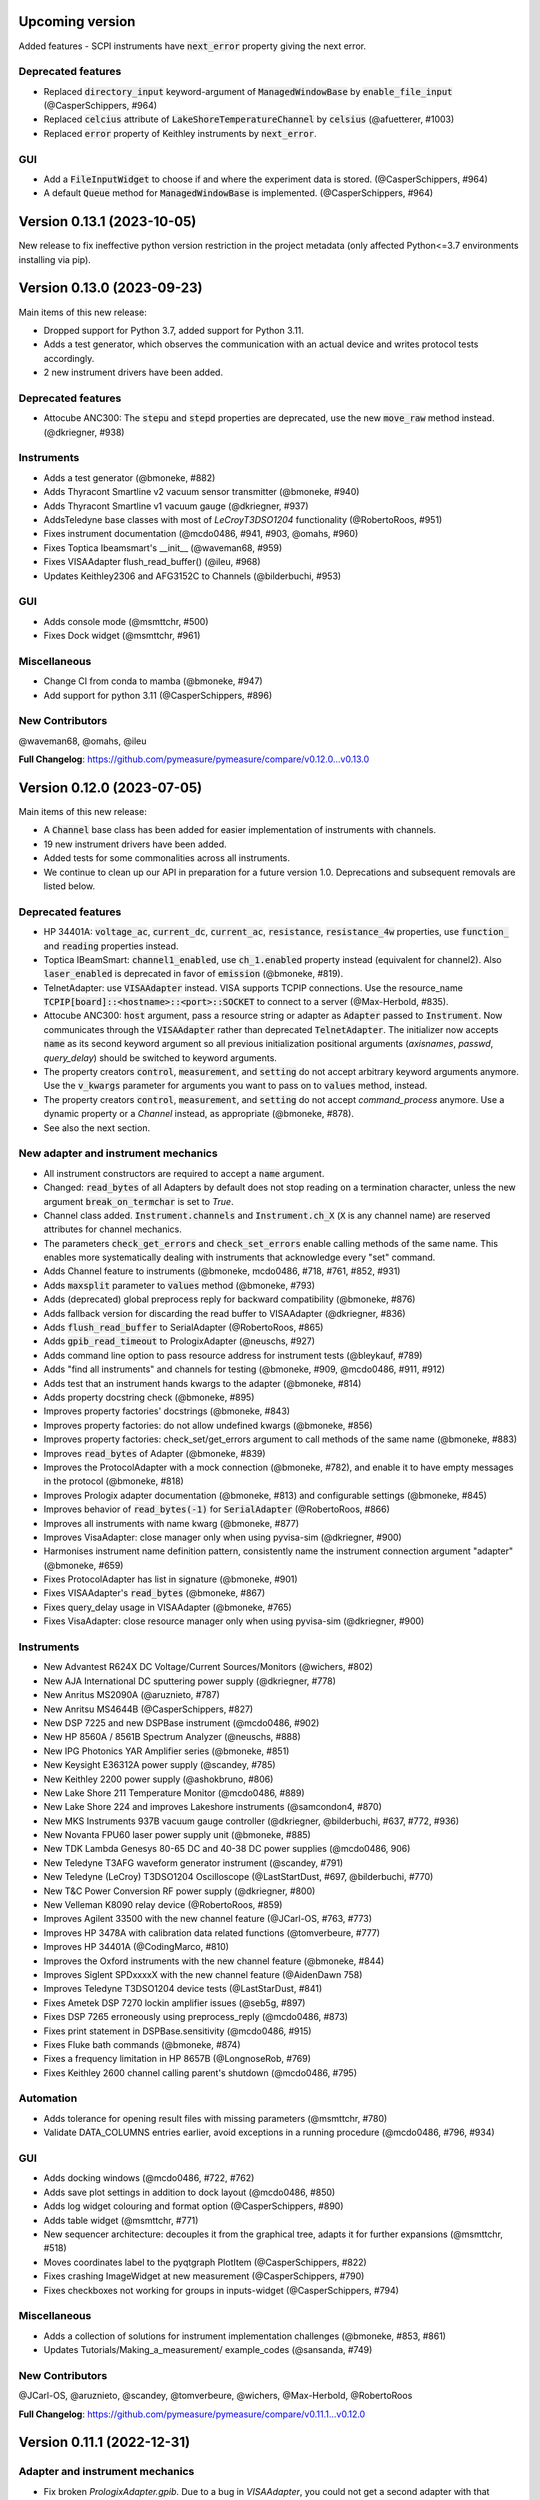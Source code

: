 Upcoming version
================

Added features
- SCPI instruments have :code:`next_error` property giving the next error.

Deprecated features
-------------------
- Replaced :code:`directory_input` keyword-argument of :code:`ManagedWindowBase` by :code:`enable_file_input` (@CasperSchippers, #964)
- Replaced :code:`celcius` attribute of :code:`LakeShoreTemperatureChannel` by :code:`celsius` (@afuetterer, #1003)
- Replaced :code:`error` property of Keithley instruments by :code:`next_error`.

GUI
---
- Add a :code:`FileInputWidget` to choose if and where the experiment data is stored. (@CasperSchippers, #964)
- A default :code:`Queue` method for :code:`ManagedWindowBase` is implemented. (@CasperSchippers, #964)

Version 0.13.1 (2023-10-05)
===========================
New release to fix ineffective python version restriction in the project metadata (only affected Python<=3.7 environments installing via pip).

Version 0.13.0 (2023-09-23)
===========================
Main items of this new release:

- Dropped support for Python 3.7, added support for Python 3.11.
- Adds a test generator, which observes the communication with an actual device and writes protocol tests accordingly.
- 2 new instrument drivers have been added.

Deprecated features
-------------------
- Attocube ANC300: The :code:`stepu` and :code:`stepd` properties are deprecated, use the new :code:`move_raw` method instead. (@dkriegner, #938)

Instruments
-----------
- Adds a test generator (@bmoneke, #882)
- Adds Thyracont Smartline v2 vacuum sensor transmitter (@bmoneke, #940)
- Adds Thyracont Smartline v1 vacuum gauge (@dkriegner, #937)
- AddsTeledyne base classes with most of `LeCroyT3DSO1204` functionality (@RobertoRoos, #951)
- Fixes instrument documentation (@mcdo0486, #941, #903, @omahs, #960)
- Fixes Toptica Ibeamsmart's __init__ (@waveman68, #959)
- Fixes VISAAdapter flush_read_buffer() (@ileu, #968)
- Updates Keithley2306 and AFG3152C to Channels (@bilderbuchi, #953)

GUI
---
- Adds console mode (@msmttchr, #500)
- Fixes Dock widget (@msmttchr, #961)

Miscellaneous
-------------
- Change CI from conda to mamba (@bmoneke, #947)
- Add support for python 3.11 (@CasperSchippers, #896)

New Contributors
----------------
@waveman68, @omahs, @ileu

**Full Changelog**: https://github.com/pymeasure/pymeasure/compare/v0.12.0...v0.13.0


Version 0.12.0 (2023-07-05)
===========================
Main items of this new release:

- A :code:`Channel` base class has been added for easier implementation of instruments with channels.
- 19 new instrument drivers have been added.
- Added tests for some commonalities across all instruments.
- We continue to clean up our API in preparation for a future version 1.0. Deprecations and subsequent removals are listed below.

Deprecated features
-------------------
- HP 34401A: :code:`voltage_ac`, :code:`current_dc`, :code:`current_ac`, :code:`resistance`, :code:`resistance_4w` properties, use :code:`function_` and :code:`reading` properties instead.
- Toptica IBeamSmart: :code:`channel1_enabled`, use :code:`ch_1.enabled` property instead (equivalent for channel2). Also :code:`laser_enabled` is deprecated in favor of :code:`emission` (@bmoneke, #819).
- TelnetAdapter: use :code:`VISAAdapter` instead. VISA supports TCPIP connections. Use the resource_name :code:`TCPIP[board]::<hostname>::<port>::SOCKET` to connect to a server (@Max-Herbold, #835).
- Attocube ANC300: :code:`host` argument, pass a resource string or adapter as :code:`Adapter` passed to :code:`Instrument`. Now communicates through the :code:`VISAAdapter` rather than deprecated :code:`TelnetAdapter`. The initializer now accepts :code:`name` as its second keyword argument so all previous initialization positional arguments (`axisnames`, `passwd`, `query_delay`) should be switched to keyword arguments.
- The property creators :code:`control`, :code:`measurement`, and :code:`setting` do not accept arbitrary keyword arguments anymore. Use the :code:`v_kwargs` parameter for arguments you want to pass on to :code:`values` method, instead.
- The property creators :code:`control`, :code:`measurement`, and :code:`setting` do not accept `command_process` anymore. Use a dynamic property or a `Channel` instead, as appropriate (@bmoneke, #878).
- See also the next section.

New adapter and instrument mechanics
------------------------------------
- All instrument constructors are required to accept a :code:`name` argument.
- Changed: :code:`read_bytes` of all Adapters by default does not stop reading on a termination character, unless the new argument :code:`break_on_termchar` is set to `True`.
- Channel class added. :code:`Instrument.channels` and :code:`Instrument.ch_X` (:code:`X` is any channel name) are reserved attributes for channel mechanics.
- The parameters :code:`check_get_errors` and :code:`check_set_errors` enable calling methods of the same name. This enables more systematically dealing with instruments that acknowledge every "set" command.

- Adds Channel feature to instruments (@bmoneke, mcdo0486, #718, #761, #852, #931)
- Adds :code:`maxsplit` parameter to :code:`values` method (@bmoneke, #793)
- Adds (deprecated) global preprocess reply for backward compatibility (@bmoneke, #876)
- Adds fallback version for discarding the read buffer to VISAAdapter (@dkriegner, #836)
- Adds :code:`flush_read_buffer` to SerialAdapter (@RobertoRoos, #865)
- Adds :code:`gpib_read_timeout` to PrologixAdapter (@neuschs, #927)
- Adds command line option to pass resource address for instrument tests (@bleykauf, #789)
- Adds "find all instruments" and channels for testing (@bmoneke, #909, @mcdo0486, #911, #912)
- Adds test that an instrument hands kwargs to the adapter (@bmoneke, #814)
- Adds property docstring check (@bmoneke, #895)
- Improves property factories' docstrings (@bmoneke, #843)
- Improves property factories: do not allow undefined kwargs (@bmoneke, #856)
- Improves property factories: check_set/get_errors argument to call methods of the same name (@bmoneke, #883)
- Improves :code:`read_bytes` of Adapter (@bmoneke, #839)
- Improves the ProtocolAdapter with a mock connection (@bmoneke, #782), and enable it to have empty messages in the protocol (@bmoneke, #818)
- Improves Prologix adapter documentation (@bmoneke, #813) and configurable settings (@bmoneke, #845)
- Improves behavior of :code:`read_bytes(-1)` for :code:`SerialAdapter` (@RobertoRoos, #866)
- Improves all instruments with name kwarg (@bmoneke, #877)
- Improves VisaAdapter: close manager only when using pyvisa-sim (@dkriegner, #900)
- Harmonises instrument name definition pattern, consistently name the instrument connection argument "adapter" (@bmoneke, #659)
- Fixes ProtocolAdapter has list in signature (@bmoneke, #901)
- Fixes VISAAdapter's :code:`read_bytes` (@bmoneke, #867)
- Fixes query_delay usage in VISAAdapter (@bmoneke, #765)
- Fixes VisaAdapter: close resource manager only when using pyvisa-sim (@dkriegner, #900)

Instruments
-----------
- New Advantest R624X DC Voltage/Current Sources/Monitors (@wichers, #802)
- New AJA International DC sputtering power supply (@dkriegner, #778)
- New Anritus MS2090A (@aruznieto, #787)
- New Anritsu MS4644B (@CasperSchippers, #827)
- New DSP 7225 and new DSPBase instrument (@mcdo0486, #902)
- New HP 8560A / 8561B Spectrum Analyzer (@neuschs, #888)
- New IPG Photonics YAR Amplifier series (@bmoneke, #851)
- New Keysight E36312A power supply (@scandey, #785)
- New Keithley 2200 power supply (@ashokbruno, #806)
- New Lake Shore 211 Temperature Monitor (@mcdo0486, #889)
- New Lake Shore 224 and improves Lakeshore instruments (@samcondon4, #870)
- New MKS Instruments 937B vacuum gauge controller (@dkriegner, @bilderbuchi, #637, #772, #936)
- New Novanta FPU60 laser power supply unit (@bmoneke, #885)
- New TDK Lambda Genesys 80-65 DC and 40-38 DC power supplies (@mcdo0486, 906)
- New Teledyne T3AFG waveform generator instrument (@scandey, #791)
- New Teledyne (LeCroy) T3DSO1204 Oscilloscope (@LastStartDust, #697, @bilderbuchi, #770)
- New T&C Power Conversion RF power supply (@dkriegner, #800)
- New Velleman K8090 relay device (@RobertoRoos, #859)
- Improves Agilent 33500 with the new channel feature (@JCarl-OS, #763, #773)
- Improves HP 3478A with calibration data related functions (@tomverbeure, #777)
- Improves HP 34401A (@CodingMarco, #810)
- Improves the Oxford instruments with the new channel feature (@bmoneke, #844)
- Improves Siglent SPDxxxxX with the new channel feature (@AidenDawn 758)
- Improves Teledyne T3DSO1204 device tests (@LastStarDust, #841)
- Fixes Ametek DSP 7270 lockin amplifier issues (@seb5g, #897)
- Fixes DSP 7265 erroneously using preprocess_reply (@mcdo0486, #873)
- Fixes print statement in DSPBase.sensitivity (@mcdo0486, #915)
- Fixes Fluke bath commands (@bmoneke, #874)
- Fixes a frequency limitation in HP 8657B (@LongnoseRob, #769)
- Fixes Keithley 2600 channel calling parent's shutdown (@mcdo0486, #795)

Automation
----------
- Adds tolerance for opening result files with missing parameters (@msmttchr, #780)
- Validate DATA_COLUMNS entries earlier, avoid exceptions in a running procedure (@mcdo0486, #796, #934)

GUI
---
- Adds docking windows (@mcdo0486, #722, #762)
- Adds save plot settings in addition to dock layout (@mcdo0486, #850)
- Adds log widget colouring and format option (@CasperSchippers, #890)
- Adds table widget (@msmttchr, #771)
- New sequencer architecture: decouples it from the graphical tree, adapts it for further expansions (@msmttchr, #518)
- Moves coordinates label to the pyqtgraph PlotItem (@CasperSchippers, #822)
- Fixes crashing ImageWidget at new measurement (@CasperSchippers, #790)
- Fixes checkboxes not working for groups in inputs-widget (@CasperSchippers, #794)

Miscellaneous
-------------
- Adds a collection of solutions for instrument implementation challenges (@bmoneke, #853, #861)
- Updates Tutorials/Making_a_measurement/ example_codes (@sansanda, #749)

New Contributors
----------------
@JCarl-OS, @aruznieto, @scandey, @tomverbeure, @wichers, @Max-Herbold, @RobertoRoos

**Full Changelog**: https://github.com/pymeasure/pymeasure/compare/v0.11.1...v0.12.0

Version 0.11.1 (2022-12-31)
===========================
Adapter and instrument mechanics
--------------------------------
- Fix broken `PrologixAdapter.gpib`. Due to a bug in `VISAAdapter`, you could not get a second adapter with that connection (#765).

**Full Changelog**: https://github.com/pymeasure/pymeasure/compare/v0.11.0...v0.11.1

Dependency updates
------------------
- Required version of `PyQtGraph <https://www.pyqtgraph.org/>`__ is increased from :code:`pyqtgraph >= 0.9.10` to :code:`pyqtgraph >= 0.12` to support new PyMeasure display widgets.

GUI
---
- Added `ManagedDockWindow <https://pymeasure.readthedocs.io/en/latest/tutorial/graphical.html#using-the-manageddockwindow>`__ to allow multiple dockable plots (@mcdo0486, @CasperSchippers, #722)
- Move coordinates label to the pyqtgraph PlotItem (@CasperSchippers, #822)
- New sequencer architecture (@msmttchr, @CasperSchippers, @mcdo0486, #518)
- Added "Save Dock Layout" functionality to DockWidget context menu. (@mcdo0486, #762)

Version 0.11.0 (2022-11-19)
===========================
Main items of this new release:

- 11 new instrument drivers have been added
- A method for testing instrument communication **without** hardware present has been added, see `the documentation <https://pymeasure.readthedocs.io/en/latest/dev/adding_instruments.html#protocol-tests>`__.
- The separation between :code:`Instrument` and :code:`Adapter` has been improved to make future modifications easier. Adapters now focus on the hardware communication, and the communication *protocol* should be defined in the Instruments. Details in a section below.
- The GUI is now compatible with Qt6.
- We have started to clean up our API in preparation for a future version 1.0. There will be deprecations and subsequent removals, which will be prominently listed in the changelog.

Deprecated features
-------------------
In preparation for a stable 1.0 release and a more consistent API, we have now started formally deprecating some features.
You should get warnings if those features are used.

- Adapter methods :code:`ask`, :code:`values`, :code:`binary_values`, use :code:`Instrument` methods of the same name instead.
- Adapter parameter :code:`preprocess_reply`, override :code:`Instrument.read` instead.
- :code:`Adapter.query_delay` in favor of :code:`Instrument.wait_for()`.
- Keithley 2260B: :code:`enabled` property, use :code:`output_enabled` instead.

New adapter and instrument mechanics
------------------------------------
- Nothing should have changed for users, this section is mainly interesting for instrument implementors.
- Documentation in 'Advanced communication protocols' in 'Adding instruments'.
- Adapter logs written and read messages.
- Particular adapters (`VISAAdapter` etc.) implement the actual communication.
- :code:`Instrument.control` getter calls :code:`Instrument.values`.
- :code:`Instrument.values` calls :code:`Instrument.ask`, which calls :code:`Instrument.write`, :code:`wait_for`, and :code:`read`.
- All protocol quirks of an instrument should be implemented overriding :code:`Instrument.write` and :code:`read`.
- :code:`Instrument.wait_until_read` implements waiting between writing and reading.
- reading/writing binary values is in the :code:`Adapter` class itself.
- :code:`PrologixAdapter` is now based on :code:`VISAAdapter`.
- :code:`SerialAdapter` improved to be more similar to :code:`VISAAdapter`: :code:`read`/:code:`write` use strings, :code:`read/write_bytes` bytes. - Support for termination characters added.

Instruments
-----------
- New Active Technologies AWG-401x (@garzetti, #649)
- New Eurotest hpp_120_256_ieee (@sansanda, #701)
- New HC Photonics crystal ovens TC038, TC038D (@bmoneke, #621, #706)
- New HP 6632A/6633A/6634A power supplies (@LongnoseRob, #651)
- New HP 8657B RF signal generator (@LongnoseRob, #732)
- New Rohde&Schwarz HMP4040 power supply. (@bleykauf, #582)
- New Siglent SPDxxxxX series Power Supplies (@AidenDawn, #719)
- New Temptronic Thermostream devices (@mroeleke, #368)
- New TEXIO PSW-360L30 Power Supply (@LastStarDust, #698)
- New Thermostream ECO-560 (@AidenDawn, #679)
- New Thermotron 3800 Oven (@jcarbelbide, #606)
- Harmonize instruments' adapter argument (@bmoneke, #674)
- Harmonize usage of :code:`shutdown` method (@LongnoseRob, #739)
- Rework Adapter structure (@bmoneke, #660)
- Add Protocol tests without hardware present (@bilderbuchi, #634, @bmoneke, #628, #635)
- Add Instruments and adapter protocol tests for adapter rework (@bmoneke, #665)
- Add SR830 sync filter and reference source trigger (@AsafYagoda, #630)
- Add Keithley6221 phase marker phase and line (@AsafYagoda, #629)
- Add missing docstrings to Keithley 2306 battery simulator (@AidenDawn, #720)
- Fix hcp instruments documentation (@bmoneke, #671)
- Fix HPLegacyInstrument initializer API (@bilderbuchi, #684)
- Fix Fwbell 5080 implementation (@mcdo0486, #714)
- Fix broken documentation example. (@bmoneke, #738)
- Fix typo in Keithley 2600 driver (@mcdo0486, #615)
- Remove dynamic use of docstring from ATS545 and make more generic (@AidenDawn, #685)

Automation
----------
- Add storing unitful experiment results (@bmoneke, #642)
- Add storing conditions in file (@CasperSchippers, #503)

GUI
---
- Add compatibility with Qt 6 (@CasperSchippers, #688)
- Add spinbox functionality for IntegerParameter and FloatParameter (@jarvas24, #656)
- Add "delete data file" button to the browser_item_menu (@jarvas24, #654)
- Split windows.py into a folder with separate modules (@mcdo0486, #593)
- Remove dependency on matplotlib (@msmttchr, #622)
- Remove deprecated access to QtWidgets through QtGui (@maederan201, #695)

Miscellaneous
-------------
- Update and extend documentation (@bilderbuchi, #712, @bmoneke, #655)
- Add PEP517 compatibility & dynamically obtaining a version number (@bilderbuchi, #613)
- Add an example and documentation regarding using a foreign instrument (@bmoneke, #647)
- Add black configuration (@bleykauf, #683)
- Remove VISAAdapter.has_supported_version() as it is not needed anymore.

New Contributors
----------------
@jcarbelbide, @mroeleke, @bmoneke, @garzetti, @AsafYagoda, @AidenDawn, @LastStarDust, @sansanda

**Full Changelog**: https://github.com/pymeasure/pymeasure/compare/v0.10.0...v0.11.0

Version 0.10.0 (2022-04-09)
===========================
Main items of this new release:

- 23 new instrument drivers have been added
- New dynamic Instrument properties can change their parameters at runtime
- Communication settings can now be flexibly defined per protocol
- Python 3.10 support was added and Python 3.6 support was removed.
- Many additions, improvements and have been merged

Instruments
-----------
- New Agilent B1500 Data Formats and Documentation (@moritzj29)
- New Anaheim Automation stepper motor controllers (@samcondon4)
- New Andeen Hagerling capacitance bridges (@dkriegner)
- New Anritsu MS9740A Optical Spectrum Analyzer (@md12g12)
- New BK Precision 9130B Instrument (@dennisfeng2)
- New Edwards nXDS (10i) Vacuum Pump (@hududed)
- New Fluke 7341 temperature bath instrument (@msmttchr)
- New Heidenhain ND287 Position Display Unit Driver (@samcondon4)
- New HP 3478A (@LongnoseRob)
- New HP 8116A 50 MHz Pulse/Function Generator (@CodingMarco)
- New Keithley 2260B DC Power Supply (@bklebel)
- New Keithley 2306 Dual Channel Battery/Charger Simulator (@mfikes)
- New Keithley 2600 SourceMeter series (@Daivesd)
- New Keysight N7776C Swept Laser Source (@maederan201)
- New Lakeshore 421 (@CasperSchippers)
- New Oxford IPS120-10 (@CasperSchippers)
- New Pendulum CNT-91 frequency counter (@bleykauf)
- New Rohde&Schwarz - SFM TV test transmitter (@LongnoseRob)
- New Rohde&Schwarz FSL spectrum analyzer (@bleykauf)
- New SR570 current amplifier driver (@pyMatJ)
- New Stanford Research Systems SR510 instrument driver (@samcondon4)
- New Toptica Smart Laser diode (@dkriegner)
- New Yokogawa GS200 Instrument (@dennisfeng2)
- Add output low grounded property to Keithley 6221 (@CasperSchippers)
- Add shutdown function for Keithley 2260B (@bklebel)
- Add phase control for Agilent 33500 (@corna)
- Add assigning "ONCE" to auto_zero to Keithley 2400 (@mfikes)
- Add line frequency controls to Keithley 2400 (@mfikes)
- Add LIA and ERR status byte read properties to the SRS Sr830 driver (@samcondon4)
- Add all commands to Oxford Intelligent Temperature Controller 503 (@CasperSchippers)
- Fix DSP 7265 lockin amplifier (@CasperSchippers)
- Fix bug in Keithley 6517B Electrometer (@CasperSchippers)
- Fix Keithley2000 deprecated call to visa.config (@bklebel)
- Fix bug in the Keithley 2700 (@CasperSchippers)
- Fix setting of sensor flags for Thorlabs PM100D (@bleykauf)
- Fix SCPI used for Keithley 2400 voltage NPLC (@mfikes)
- Fix missing return statements in Tektronix AFG3152C (@bleykauf)
- Fix DPSeriesMotorController bug (@samcondon4)
- Fix Keithley2600 error when retrieving error code (@bicarlsen)
- Fix Attocube ANC300 with new SCPI Instrument properties (@dkriegner)
- Fix bug in wait_for_trigger of Agilent33220A (neal-kepler)

GUI
---
- Add time-estimator widget (@CasperSchippers)
- Add management of progress bar (@msmttchr)
- Remove broken errorbar feature (@CasperSchippers)
- Change of pen width for pyqtgraph (@maederan201)
- Make linewidth changeable (@CasperSchippers)
- Generalise warning in plotter section (@CasperSchippers)
- Implement visibility groups in InputsWidgets (@CasperSchippers)
- Modify navigation of ManagedWindow directory widget (@jarvas24)
- Improve Placeholder logic (@CasperSchippers)
- Breakout widgets into separate modules (@mcdo0486)
- Fix setSizePolicy bug with PySide2 (@msmttchr)
- Fix managed window (@msmttchr)
- Fix ListParameter for numbers (@moritzj29)
- Fix incorrect columns on showing data (@CasperSchippers)
- Fix procedure property issue (@msmttchr)
- Fix pyside2 (@msmttchr)

Miscellaneous
-------------
- Improve SCPI property support (@msmttchr)
- Remove broken safeKeyword management (@msmttchr)
- Add dynamic property support (@msmttchr)
- Add flexible API for defining connection configuration (@bilderbuchi)
- Add write_binary_values() to SerialAdapter (@msmttchr)
- Change an outdated pyvisa ask() to query() (@LongnoseRob)
- Fix ZMQ bug (@bilderbuchi)

- Documentation for passing tuples to control property (@bklebel)
- Documentation bugfix (@CasperSchippers)
- Fixed broken links in documentation. (@samcondon4)
- Updated widget documentation (@mcdo0486)
- Fix typo SCIP->SCPI (@mfikes)

- Remove Python 3.6, add Python 3.10 testing (@bilderbuchi)
- Modernise the code base to use Python 3.7 features (@bilderbuchi)
- Added image data generation to Mock Instrument class (@samcondon4)
- Add autodoc warnings to the problem matcher (@bilderbuchi)
- Update CI & annotations (@bilderbuchi)
- Test workers (@mcdo0486)
- Change copyright date to 2022 (@LongnoseRob)
- Removed unused code (@msmttchr)

New Contributors
----------------
@LongnoseRob, @neal, @hududed, @corna, @Daivesd, @samcondon4, @maederan201, @bleykauf, @mfikes, @bicarlsen, @md12g12, @CodingMarco, @jarvas24, @mcdo0486!

**Full Changelog**: https://github.com/pymeasure/pymeasure/compare/v0.9...v0.10.0

Version 0.9 -- released 2/7/21
==============================
- PyMeasure is now officially at github.com/pymeasure/pymeasure
- Python 3.9 is now supported, Python 3.5 removed due to EOL
- Move to GitHub Actions from TravisCI and Appveyor for CI (@bilderbuchi)
- New additions to Oxford Instruments ITC 503 (@CasperSchippers)
- New Agilent 34450A and Keysight DSOX1102G instruments (@theMashUp, @jlarochelle)
- Improvements to NI VirtualBench (@moritzj29)
- New Agilent B1500 instrument (@moritzj29)
- New Keithley 6517B instrument (@wehlgrundspitze)
- Major improvements to PyVISA compatbility (@bilderbuchi, @msmttchr, @CasperSchippers, @cjermain)
- New Anapico APSIN12G instrument (@StePhanino)
- Improvements to Thorelabs Pro 8000 and SR830 (@Mike-HubGit)
- New SR860 instrument (@StevenSiegl, @bklebel)
- Fix to escape sequences (@tirkarthi)
- New directory input for ManagedWindow (@paulgoulain)
- New TelnetAdapter and Attocube ANC300 Piezo controller (@dkriegner)
- New Agilent 34450A (@theMashUp)
- New Razorbill RP100 strain cell controller (@pheowl)
- Fixes to precision and default value of ScientificInput and FloatParameter (@moritzj29)
- Fixes for Keithly 2400 and 2450 controls (@pyMatJ)
- Improvments to Inputs and open_file_externally (@msmttchr)
- Fixes to Agilent 8722ES (@alexmcnabb)
- Fixes to QThread cleanup (@neal-kepler, @msmttchr)
- Fixes to Keyboard interrupt, and parameters (@CasperSchippers)

Version 0.8 -- released 3/29/19
===============================
- Python 3.8 is now supported
- New Measurement Sequencer allows for running over a large parameter space (@CasperSchippers)
- New image plotting feature for live image measurements (@jmittelstaedt)
- Improvements to VISA adapter (@moritzj29)
- Added Tektronix AFG 3000, Keithley 2750 (@StePhanino, @dennisfeng2)
- Documentation improvements (@mivade)
- Fix to ScientificInput for float strings (@moritzj29)
- New validator: strict_discrete_range (@moritzj29)
- Improvements to Recorder thread joining
- Migrating the ReadtheDocs configuration to version 2
- National Instruments Virtual Bench initial support (@moritzj29)

Version 0.7 -- released 8/4/19
==============================
- Dropped support for Python 3.4, adding support for Python 3.7
- Significant improvements to CI, dependencies, and conda environment (@bilderbuchi, @cjermain)
- Fix for PyQT issue in ResultsDialog (@CasperSchippers)
- Fix for wire validator in Keithley 2400 (@Fattotora)
- Addition of source_enabled control for Keithley 2400 (@dennisfeng2)
- Time constant fix and input controls for SR830 (@dennisfeng2)
- Added Keithley 2450 and Agilent 33521A (@hlgirard, @Endever42)
- Proper escaping support in CSV headers (@feph)
- Minor updates (@dvase)

Version 0.6.1 -- released 4/21/19
=================================
- Added Elektronica SM70-45D, Agilent 33220A, and Keysight N5767A instruments
  (@CasperSchippers, @sumatrae)
- Fixes for Prologix adapter and Keithley 2400 (@hlgirard, @ronan-sensome)
- Improved support for SRS SR830 (@CasperSchippers)

Version 0.6 -- released 1/14/19
===============================
- New VXI11 Adapter for ethernet instruments (@chweiser)
- PyQt updates to 5.6.0
- Added SRS SG380, Ametek 7270, Agilent 4156, HP 34401A, Advantest R3767CG, and
  Oxford ITC503 instrustruments (@sylkar, @jmittelstaedt, @vik-s, @troylf, @CasperSchippers)
- Updates to Keithley 2000, Agilent 8257D, ESP 300, and Keithley 2400 instruments
  (@watersjason, @jmittelstaedt, @nup002)
- Various minor bug fixes (@thosou)

Version 0.5.1 -- released 4/14/18
=================================
- Minor versions of PyVISA are now properly handled
- Documentation improvements (@Laogeodritt and @ederag)
- Instruments now have :code:`set_process` capability (@bilderbuchi)
- Plotter now uses threads (@dvspirito)
- Display inputs and PlotItem improvements (@Laogeodritt)

Version 0.5 -- released 10/18/17
================================
- Threads are used by default, eliminating multiprocessing issues with spawn
- Enhanced unit tests for threading
- Sphinx Doctests are added to the documentation (@bilderbuchi)
- Improvements to documentation (@JuMaD)

Version 0.4.6 -- released 8/12/17
=================================
- Reverted multiprocessing start method keyword arguments to fix Unix spawn issues (@ndr37)
- Fixes to regressions in Results writing (@feinsteinben)
- Fixes to TCP support using cloudpickle (@feinsteinben)
- Restructing of unit test framework

Version 0.4.5 -- released 7/4/17
================================
- Recorder and Scribe now leverage QueueListener (@feinsteinben)
- PrologixAdapter and SerialAdapter now handle Serial objects as adapters (@feinsteinben)
- Optional TCP support now uses cloudpickle for serialization (@feinsteinben)
- Significant PEP8 review and bug fixes (@feinsteinben)
- Includes docs in the code distribution (@ghisvail)
- Continuous integration support for Python 3.6 (@feinsteinben)

Version 0.4.4 -- released 6/4/17
================================
- Fix pip install for non-wheel builds
- Update to Agilent E4980 (@dvspirito)
- Minor fixes for docs, tests, and formatting (@ghisvail, @feinsteinben)

Version 0.4.3 -- released 3/30/17
=================================
- Added Agilent E4980, AMI 430, Agilent 34410A, Thorlabs PM100, and
  Anritsu MS9710C instruments (@TvBMcMaster, @dvspirito, and @mhdg)
- Updates to PyVISA support (@minhhaiphys)
- Initial work on resource manager (@dvspirito)
- Fixes for Prologix adapter that allow read-write delays (@TvBMcMaster)
- Fixes for conda environment on continuous integration

Version 0.4.2 -- released 8/23/16
=================================
- New instructions for installing with Anaconda and conda-forge package (thanks @melund!)
- Bug-fixes to the Keithley 2000, SR830, and Agilent E4408B
- Re-introduced the Newport ESP300 motion controller
- Major update to the Keithely 2400, 2000 and Yokogawa 7651 to achieve a common interface
- New command-string processing hooks for Instrument property functions
- Updated LakeShore 331 temperature controller with new features
- Updates to the Agilent 8257D signal generator for better feature exposure

Version 0.4.1 -- released 7/31/16
=================================
- Critical fix in setup.py for importing instruments (also added to documentation)

Version 0.4 -- released 7/29/16
===============================
- Replaced Instrument add_measurement and add_control with measurement and control functions
- Added validators to allow Instrument.control to match restricted ranges
- Added mapping to Instrument.control to allow more flexible inputs
- Conda is now used to set up the Python environment
- macOS testing in continuous integration
- Major updates to the documentation

Version 0.3 -- released 4/8/16
==============================
- Added IPython (Jupyter) notebook support with significant features
- Updated set of example scripts and notebooks
- New PyMeasure logo released
- Removed support for Python <3.4
- Changed multiprocessing to use spawn for compatibility
- Significant work on the documentation
- Added initial tests for non-instrument code
- Continuous integration setup for Linux and Windows

Version 0.2 -- released 12/16/15
================================
- Python 3 compatibility, removed support for Python 2
- Considerable renaming for better PEP8 compliance
- Added MIT License
- Major restructuring of the package to break it into smaller modules
- Major rewrite of display functionality, introducing new Qt objects for easy extensions
- Major rewrite of procedure execution, now using a Worker process which takes advantage of multi-core CPUs
- Addition of a number of examples
- New methods for listening to Procedures, introducing ZMQ for TCP connectivity
- Updates to Keithley2400 and VISAAdapter

Version 0.1.6 -- released 4/19/15
=================================
- Renamed the package to PyMeasure from Automate to be more descriptive about its purpose
- Addition of VectorParameter to allow vectors to be input for Procedures
- Minor fixes for the Results and Danfysik8500

Version 0.1.5 -- release 10/22/14
=================================
- New Manager class for handling Procedures in a queue fashion
- New Browser that works in tandem with the Manager to display the queue
- Bug fixes for Results loading

Version 0.1.4 -- released 8/2/14
================================
- Integrated Results class into display and file writing
- Bug fixes for Listener classes
- Bug fixes for SR830

Version 0.1.3 -- released 7/20/14
=================================
- Replaced logging system with Python logging package
- Added data management (Results) and bug fixes for Procedures and Parameters
- Added pandas v0.14 to requirements for data management
- Added data listeners, Qt4 and PyQtGraph helpers

Version 0.1.2 -- released 7/18/14
=================================
- Bug fixes to LakeShore 425
- Added new Procedure and Parameter classes for generic experiments
- Added version number in package

Version 0.1.1 -- released 7/16/14
=================================
- Bug fixes to PrologixAdapter, VISAAdapter, Agilent 8722ES, Agilent 8257D, Stanford SR830, Danfysik8500
- Added Tektronix TDS 2000 with basic functionality
- Fixed Danfysik communication to handle errors properly

Version 0.1.0 -- released 7/15/14
=================================
- Initial release
